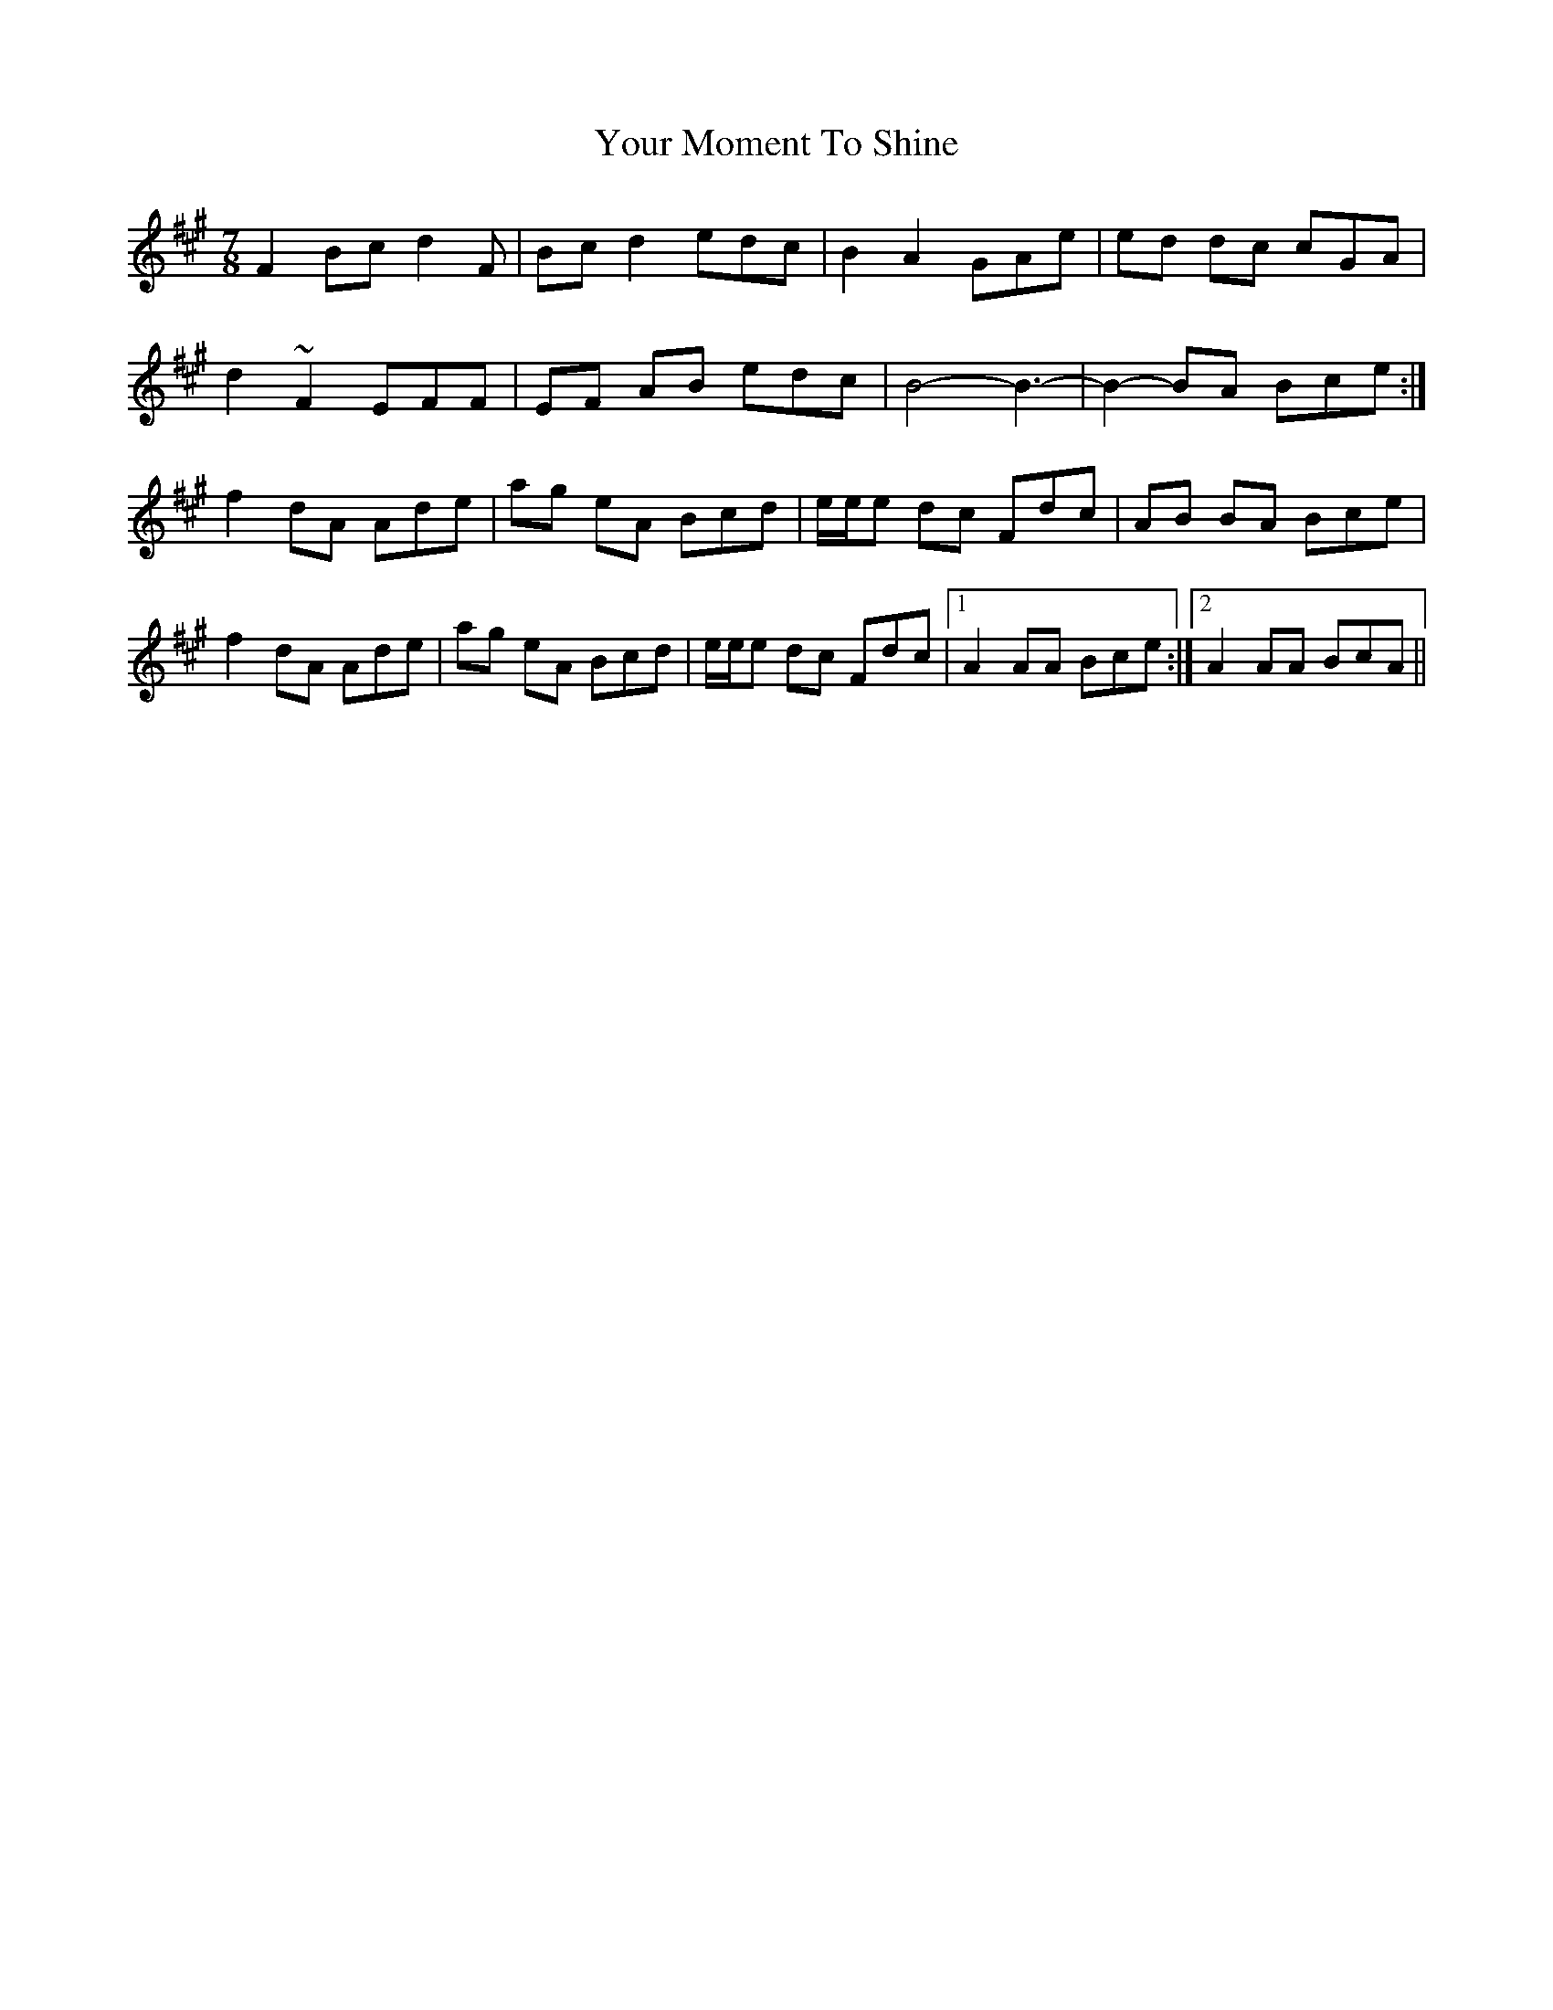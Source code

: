 X: 43607
T: Your Moment To Shine
R: slip jig
M: 9/8
K: Amajor
M:7/8
F2 Bc d2F|Bc d2 edc|B2 A2 GAe|ed dc cGA|
d2 ~F2 EFF|EF AB edc|B4- B3-|B2- BA Bce:|
f2 dA Ade|ag eA Bcd|e/e/e dc Fdc|AB BA Bce|
f2 dA Ade|ag eA Bcd|e/e/e dc Fdc|1 A2 AA Bce:|2 A2 AA BcA||

